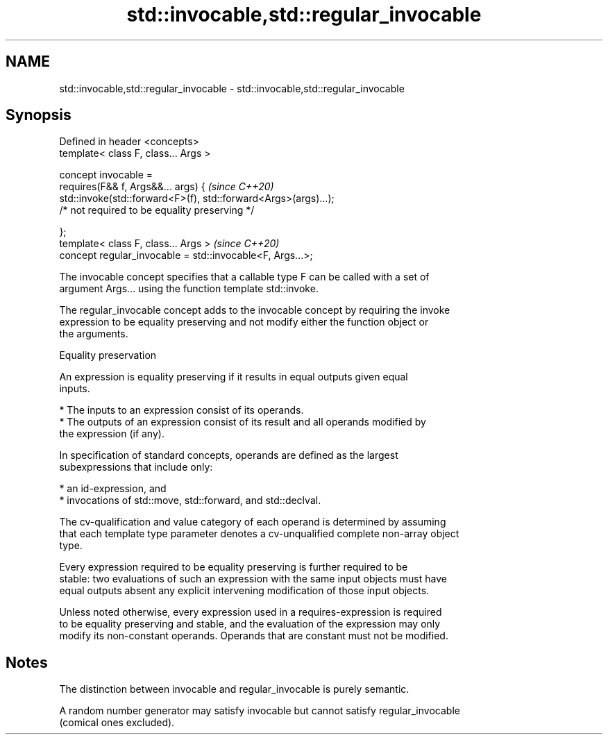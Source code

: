 .TH std::invocable,std::regular_invocable 3 "2021.11.17" "http://cppreference.com" "C++ Standard Libary"
.SH NAME
std::invocable,std::regular_invocable \- std::invocable,std::regular_invocable

.SH Synopsis
   Defined in header <concepts>
   template< class F, class... Args >

   concept invocable =
     requires(F&& f, Args&&... args) {                                \fI(since C++20)\fP
       std::invoke(std::forward<F>(f), std::forward<Args>(args)...);
         /* not required to be equality preserving */

     };
   template< class F, class... Args >                                 \fI(since C++20)\fP
   concept regular_invocable = std::invocable<F, Args...>;

   The invocable concept specifies that a callable type F can be called with a set of
   argument Args... using the function template std::invoke.

   The regular_invocable concept adds to the invocable concept by requiring the invoke
   expression to be equality preserving and not modify either the function object or
   the arguments.

   Equality preservation

   An expression is equality preserving if it results in equal outputs given equal
   inputs.

     * The inputs to an expression consist of its operands.
     * The outputs of an expression consist of its result and all operands modified by
       the expression (if any).

   In specification of standard concepts, operands are defined as the largest
   subexpressions that include only:

     * an id-expression, and
     * invocations of std::move, std::forward, and std::declval.

   The cv-qualification and value category of each operand is determined by assuming
   that each template type parameter denotes a cv-unqualified complete non-array object
   type.

   Every expression required to be equality preserving is further required to be
   stable: two evaluations of such an expression with the same input objects must have
   equal outputs absent any explicit intervening modification of those input objects.

   Unless noted otherwise, every expression used in a requires-expression is required
   to be equality preserving and stable, and the evaluation of the expression may only
   modify its non-constant operands. Operands that are constant must not be modified.

.SH Notes

   The distinction between invocable and regular_invocable is purely semantic.

   A random number generator may satisfy invocable but cannot satisfy regular_invocable
   (comical ones excluded).
